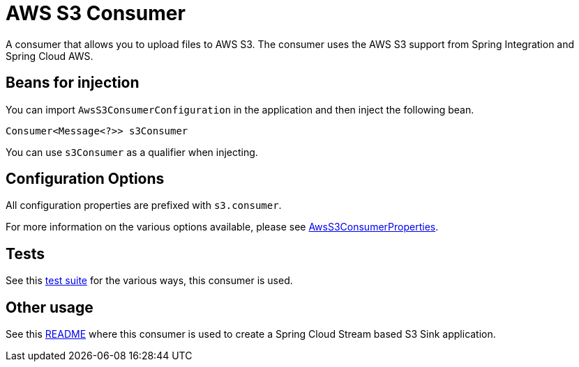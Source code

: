 # AWS S3 Consumer

A consumer that allows you to upload files to AWS S3.
The consumer uses the AWS S3 support from Spring Integration and Spring Cloud AWS.

## Beans for injection

You can import `AwsS3ConsumerConfiguration` in the application and then inject the following bean.

`Consumer<Message<?>> s3Consumer`

You can use `s3Consumer` as a qualifier when injecting.

## Configuration Options

All configuration properties are prefixed with `s3.consumer`.

For more information on the various options available, please see link:src/main/java/org/springframework/cloud/fn/consumer/s3/AwsS3ConsumerProperties.java[AwsS3ConsumerProperties].

## Tests

See this link:src/test/java/org/springframework/cloud/fn/consumer/s3[test suite] for the various ways, this consumer is used.

## Other usage

See this https://github.com/spring-cloud/stream-applications/blob/master/applications/sink/s3-sink/README.adoc[README] where this consumer is used to create a Spring Cloud Stream based S3 Sink application.